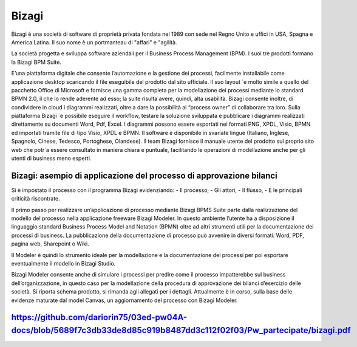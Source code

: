 ######
Bizagi
######

Bizagi è una società di software di proprietà privata fondata nel 1989 con sede nel Regno Unito e uffici in USA, Spagna e America Latina. Il suo nome è un portmanteau di "affari" e "agilità.


La società progetta e sviluppa software aziendali per il Business Process Management (BPM). I suoi tre prodotti formano la Bizagi BPM Suite.

E’una piattaforma digitale che consente l’automazione e la gestione dei processi, facilmente installabile come applicazione desktop scaricando il file eseguibile del prodotto dal sito ufficiale. Il suo layout `e molto simile a quello del pacchetto Office di Microsoft e fornisce una gamma completa per la modellazione dei processi mediante lo standard BPMN 2.0, il che lo rende aderente ad esso; la suite risulta avere, quindi, alta usabilità. Bizagi consente inoltre, di condividere in cloud i diagrammi realizzati, oltre a dare la possibilità ai “process owner” di collaborare tra loro. Sulla piattaforma Bizagi `e possibile eseguire il workflow, testare la soluzione sviluppata e pubblicare i diagrammi realizzati direttamente su documenti Word, Pdf, Excel. I diagrammi possono essere esportati nei formati PNG, XPDL, Visio, BPMN ed importati tramite file di tipo Visio, XPDL e BPMN.
Il software è disponibile in svariate lingue (Italiano, Inglese, Spagnolo, Cinese, Tedesco, Portoghese, Olandese). Il team Bizagi fornisce il manuale utente del prodotto sul proprio sito web che potr`a essere consultato in maniera chiara e puntuale, facilitando le operazioni di modellazione anche per gli utenti di business meno esperti.

Bizagi: asempio di applicazione del  processo di approvazione bilanci 
#####################################################################


Si è impostato il processo con il programma Bizagi evidenziando:
-	Il processo,
-	Gli attori, 
-	Il flusso,
-	E le principali criticità riscontrate.

Il primo passo per realizzare un’applicazione di processo mediante Bizagi BPMS Suite parte dalla realizzazione del modello del processo nella applicazione freeware Bizagi Modeler. In questo ambiente l’utente ha a disposizione il linguaggio standard Business Process Model and Notation (BPMN) oltre ad altri strumenti utili per la documentazione dei processi di business. La pubblicazione della documentazione di processo può avvenire in diversi formati: Word, PDF, pagina web, Sharepoint o Wiki.

Il Modeler è quindi lo strumento ideale per la modellazione e la documentazione dei processi per poi esportare eventualmente  il modello in Bizagi Studio.

Bizagi Modeler consente anche di simulare i processi per predire come il processo impatterebbe sul business dell’organizzazione, in questo caso per la modellazione della procedura di approvazione dei bilanci d’esercizio delle società.
Si riporta schema prodotto, si rimanda agli allegati per i dettagli.
Attualmente è in corso, sulla base delle evidenze maturate dal model Canvas, un aggiornamento del processo con Bizagi Modeler.

https://github.com/dariorin75/03ed-pw04A-docs/blob/5689f7c3db33de8d85c919b8487dd3c112f02f03/Pw_partecipate/bizagi.pdf
########################################################################################################################
